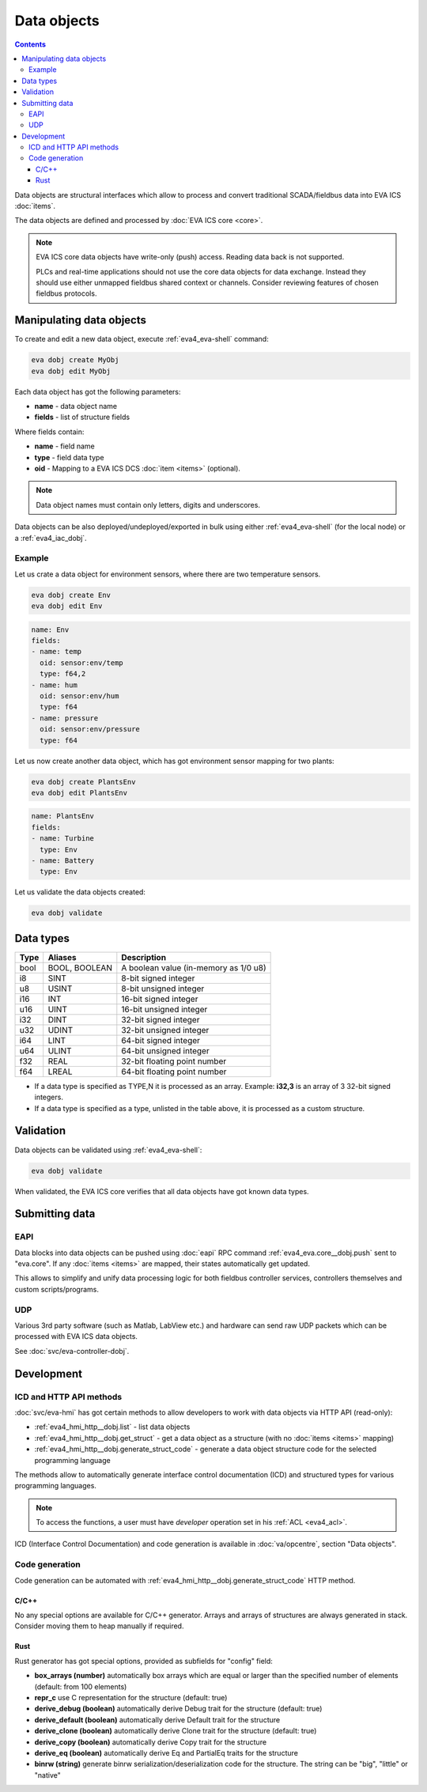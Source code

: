 Data objects
************

.. contents::

Data objects are structural interfaces which allow to process and convert
traditional SCADA/fieldbus data into EVA ICS :doc:`items`.

The data objects are defined and processed by :doc:`EVA ICS core <core>`.

.. raw:: html

    <div style="font-size: larger; width: 100%; margin-bottom: 20px; text-align: center; font-weight: bold; font-style: italic;">
    Data Object = Structured interface + Data Buffer + DCS item mappings
    </div>

.. note::

   EVA ICS core data objects have write-only (push) access. Reading data back
   is not supported.

   PLCs and real-time applications should not use the core data objects for
   data exchange. Instead they should use either unmapped fieldbus shared
   context or channels. Consider reviewing features of chosen fieldbus
   protocols.

Manipulating data objects
=========================

To create and edit a new data object, execute :ref:`eva4_eva-shell` command:

.. code-block:: shell

   eva dobj create MyObj
   eva dobj edit MyObj

Each data object has got the following parameters:

* **name** - data object name

* **fields** - list of structure fields

Where fields contain:

* **name** - field name

* **type** - field data type

* **oid** - Mapping to a EVA ICS DCS :doc:`item <items>` (optional).

.. note::

   Data object names must contain only letters, digits and underscores.

Data objects can be also deployed/undeployed/exported in bulk using either
:ref:`eva4_eva-shell` (for the local node) or a :ref:`eva4_iac_dobj`.

Example
-------

Let us crate a data object for environment sensors, where there are two
temperature sensors.

.. code-block:: shell

   eva dobj create Env
   eva dobj edit Env

.. code:: yaml

    name: Env
    fields:
    - name: temp
      oid: sensor:env/temp
      type: f64,2
    - name: hum
      oid: sensor:env/hum
      type: f64
    - name: pressure
      oid: sensor:env/pressure
      type: f64

Let us now create another data object, which has got environment sensor mapping
for two plants:

.. code-block:: shell

   eva dobj create PlantsEnv
   eva dobj edit PlantsEnv

.. code:: yaml

    name: PlantsEnv
    fields:
    - name: Turbine
      type: Env
    - name: Battery
      type: Env

Let us validate the data objects created:

.. code-block:: shell

   eva dobj validate

Data types
==========

========  =============  =====================================
Type      Aliases        Description
========  =============  =====================================
bool      BOOL, BOOLEAN  A boolean value (in-memory as 1/0 u8)
i8        SINT           8-bit signed integer
u8        USINT          8-bit unsigned integer
i16       INT            16-bit signed integer
u16       UINT           16-bit unsigned integer
i32       DINT           32-bit signed integer
u32       UDINT          32-bit unsigned integer
i64       LINT           64-bit signed integer
u64       ULINT          64-bit unsigned integer
f32       REAL           32-bit floating point number
f64       LREAL          64-bit floating point number
========  =============  =====================================

* If a data type is specified as TYPE,N it is processed as an array. Example:
  **i32,3** is an array of 3 32-bit signed integers.

* If a data type is specified as a type, unlisted in the table above, it is
  processed as a custom structure.

Validation
==========

Data objects can be validated using :ref:`eva4_eva-shell`:

.. code-block:: bash

   eva dobj validate

When validated, the EVA ICS core verifies that all data objects have got known
data types.

Submitting data
===============

EAPI
----

Data blocks into data objects can be pushed using :doc:`eapi` RPC command
:ref:`eva4_eva.core__dobj.push` sent to "eva.core". If any :doc:`items <items>`
are mapped, their states automatically get updated.

This allows to simplify and unify data processing logic for both fieldbus
controller services, controllers themselves and custom scripts/programs.

UDP
---

Various 3rd party software (such as Matlab, LabView etc.) and hardware can send
raw UDP packets which can be processed with EVA ICS data objects.

See :doc:`svc/eva-controller-dobj`.

Development
===========

ICD and HTTP API methods
------------------------

:doc:`svc/eva-hmi` has got certain methods to allow developers to work with
data objects via HTTP API (read-only):

* :ref:`eva4_hmi_http__dobj.list` - list data objects

* :ref:`eva4_hmi_http__dobj.get_struct` - get a data object as a structure
  (with no :doc:`items <items>` mapping)

* :ref:`eva4_hmi_http__dobj.generate_struct_code` - generate a data object
  structure code for the selected programming language

The methods allow to automatically generate interface control documentation
(ICD) and structured types for various programming languages.

.. note::

    To access the functions, a user must have *developer* operation set in his
    :ref:`ACL <eva4_acl>`.

ICD (Interface Control Documentation) and code generation is available in
:doc:`va/opcentre`, section "Data objects".

Code generation
---------------

Code generation can be automated with
:ref:`eva4_hmi_http__dobj.generate_struct_code` HTTP method.

.. _eva4_dobj_codegen_c:

C/C++
~~~~~

No any special options are available for C/C++ generator. Arrays and arrays of
structures are always generated in stack. Consider moving them to heap manually
if required.

.. _eva4_dobj_codegen_rust:

Rust
~~~~

Rust generator has got special options, provided as subfields for "config"
field:

* **box_arrays (number)** automatically box arrays which are equal or larger
  than the specified number of elements (default: from 100 elements)

* **repr_c** use C representation for the structure (default: true)

* **derive_debug (boolean)** automatically derive Debug trait for the structure
  (default: true)

* **derive_default (boolean)** automatically derive Default trait for the structure

* **derive_clone (boolean)** automatically derive Clone trait for the structure
  (default: true)

* **derive_copy (boolean)** automatically derive Copy trait for the structure

* **derive_eq (boolean)** automatically derive Eq and PartialEq traits for the structure

* **binrw (string)** generate binrw serialization/deserialization code for the
  structure. The string can be "big", "little" or "native"
